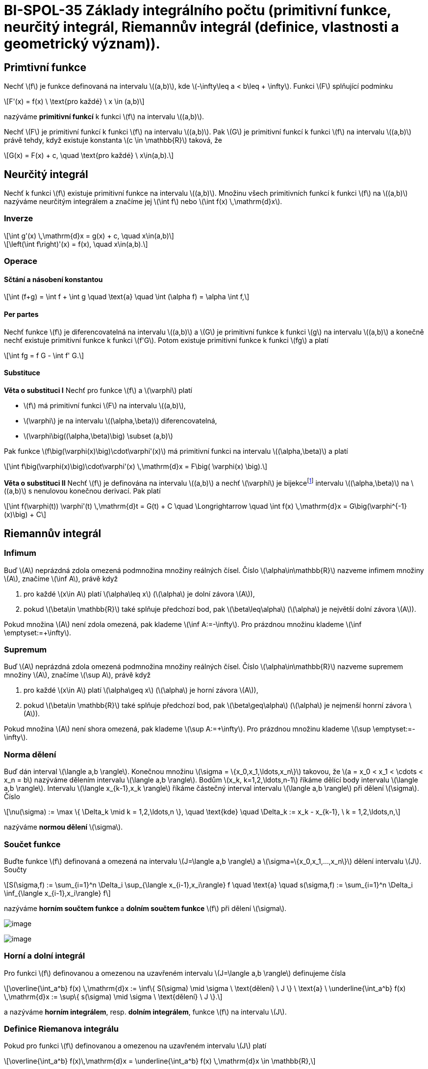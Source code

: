= BI-SPOL-35 Základy integrálního počtu (primitivní funkce, neurčitý integrál, Riemannův integrál (definice, vlastnosti a geometrický význam)).

:stem:
:imagesdir: images

== Primtivní funkce

Nechť latexmath:[$f$] je funkce definovaná na intervalu
latexmath:[$(a,b)$], kde latexmath:[$-\infty\leq a < b\leq + \infty$].
Funkci latexmath:[$F$] splňující podmínku

[latexmath]
++++
\[F'(x) = f(x) \ \text{pro každé} \ x \in (a,b)\]
++++
nazýváme *primitivní funkcí* k funkci latexmath:[$f$] na intervalu
latexmath:[$(a,b)$].

Nechť latexmath:[$F$] je primitivní funkcí k funkci latexmath:[$f$] na
intervalu latexmath:[$(a,b)$]. Pak latexmath:[$G$] je primitivní funkcí
k funkci latexmath:[$f$] na intervalu latexmath:[$(a,b)$] právě tehdy,
když existuje konstanta latexmath:[$c \in \mathbb{R}$] taková, že

[latexmath]
++++
\[G(x) = F(x) + c, \quad \text{pro každé} \ x\in(a,b).\]
++++

== Neurčitý integrál

Nechť k funkci latexmath:[$f$] existuje primitivní funkce na intervalu
latexmath:[$(a,b)$]. Množinu všech primitivních funkcí k funkci
latexmath:[$f$] na latexmath:[$(a,b)$] nazýváme neurčitým integrálem a
značíme jej latexmath:[$\int f$] nebo
latexmath:[$\int f(x) \,\mathrm{d}x$].

=== Inverze

[latexmath]
++++
\[\int g'(x) \,\mathrm{d}x = g(x) + c, \quad x\in(a,b)\]
++++

[latexmath]
++++
\[\left(\int f\right)'(x) = f(x), \quad x\in(a,b).\]
++++

=== Operace

==== Sčtání a násobení konstantou

[latexmath]
++++
\[\int (f+g) = \int f + \int g \quad \text{a} \quad \int (\alpha f) = \alpha \int f,\]
++++

==== Per partes

Nechť funkce latexmath:[$f$] je diferencovatelná na intervalu
latexmath:[$(a,b)$] a latexmath:[$G$] je primitivní funkce k funkci
latexmath:[$g$] na intervalu latexmath:[$(a,b)$] a konečně nechť
existuje primitivní funkce k funkci latexmath:[$f'G$]. Potom existuje
primitivní funkce k funkci latexmath:[$fg$] a platí

[latexmath]
++++
\[\int fg = f G - \int f' G.\]
++++

==== Substituce

*Věta o substituci I* Nechť pro funkce latexmath:[$f$] a
latexmath:[$\varphi$] platí

* latexmath:[$f$] má primitivní funkci latexmath:[$F$] na intervalu
latexmath:[$(a,b)$],
* latexmath:[$\varphi$] je na intervalu latexmath:[$(\alpha,\beta)$]
diferencovatelná,
* latexmath:[$\varphi\big((\alpha,\beta)\big) \subset (a,b)$]

Pak funkce latexmath:[$f\big(\varphi(x)\big)\cdot\varphi'(x)$] má
primitivní funkci na intervalu latexmath:[$(\alpha,\beta)$] a platí

[latexmath]
++++
\[\int f\big(\varphi(x)\big)\cdot\varphi'(x) \,\mathrm{d}x = F\big( \varphi(x) \big).\]
++++

*Věta o substituci II* Nechť latexmath:[$f$] je definována na intervalu
latexmath:[$(a,b)$] a nechť latexmath:[$\varphi$] je
bijekcefootnote:[zobrazení latexmath:[$f$], které přiřazuje každému
prvku latexmath:[$H_f$] právě jeden prvek z latexmath:[$D_f$]] intervalu
latexmath:[$(\alpha,\beta)$] na latexmath:[$(a,b)$] s nenulovou konečnou
derivací. Pak platí

[latexmath]
++++
\[\int f(\varphi(t)) \varphi'(t) \,\mathrm{d}t = G(t) + C \quad \Longrightarrow \quad \int f(x) \,\mathrm{d}x = G\big(\varphi^{-1}(x)\big) + C\]
++++

== Riemannův integrál

=== Infimum

Buď latexmath:[$A$] neprázdná zdola omezená podmnožina množiny reálných
čísel. Číslo latexmath:[$\alpha\in\mathbb{R}$] nazveme infimem množiny
latexmath:[$A$], značíme latexmath:[$\inf A$], právě když

[arabic]
. pro každé latexmath:[$x\in A$] platí latexmath:[$\alpha\leq x$]
(latexmath:[$\alpha$] je dolní závora latexmath:[$A$]),
. pokud latexmath:[$\beta\in \mathbb{R}$] také splňuje předchozí bod,
pak latexmath:[$\beta\leq\alpha$] (latexmath:[$\alpha$] je největší
dolní závora latexmath:[$A$]).

Pokud množina latexmath:[$A$] není zdola omezená, pak klademe
latexmath:[$\inf A:=-\infty$]. Pro prázdnou množinu klademe
latexmath:[$\inf \emptyset:=+\infty$].

=== Supremum

Buď latexmath:[$A$] neprázdná zdola omezená podmnožina množiny reálných
čísel. Číslo latexmath:[$\alpha\in\mathbb{R}$] nazveme supremem množiny
latexmath:[$A$], značíme latexmath:[$\sup A$], právě když

[arabic]
. pro každé latexmath:[$x\in A$] platí latexmath:[$\alpha\geq x$]
(latexmath:[$\alpha$] je horní závora latexmath:[$A$]),
. pokud latexmath:[$\beta\in \mathbb{R}$] také splňuje předchozí bod,
pak latexmath:[$\beta\geq\alpha$] (latexmath:[$\alpha$] je nejmenší
honrní závora latexmath:[$A$]).

Pokud množina latexmath:[$A$] není shora omezená, pak klademe
latexmath:[$\sup A:=+\infty$]. Pro prázdnou množinu klademe
latexmath:[$\sup \emptyset:=-\infty$].

=== Norma dělení

Buď dán interval latexmath:[$\langle a,b \rangle$]. Konečnou množinu
latexmath:[$\sigma = \{x_0,x_1,\ldots,x_n\}$] takovou, že
latexmath:[$a = x_0 < x_1 < \cdots < x_n = b$] nazýváme dělením
intervalu latexmath:[$\langle a,b \rangle$]. Bodům
latexmath:[$x_k, k=1,2,\ldots,n-1$] říkáme dělící body intervalu
latexmath:[$\langle a,b \rangle$]. Intervalu
latexmath:[$\langle x_{k-1},x_k \rangle$] říkáme částečný interval
intervalu latexmath:[$\langle a,b \rangle$] při dělení
latexmath:[$\sigma$]. Číslo

[latexmath]
++++
\[\nu(\sigma) := \max \{ \Delta_k \mid k = 1,2,\ldots,n \}, \quad \text{kde} \quad \Delta_k := x_k - x_{k-1}, \ k = 1,2,\ldots,n,\]
++++

nazýváme *normou dělení* latexmath:[$\sigma$].

=== Součet funkce

Buďte funkce latexmath:[$f$] definovaná a omezená na intervalu
latexmath:[$J=\langle a,b \rangle$] a
latexmath:[$\sigma=\{x_0,x_1,…,x_n\}$] dělení intervalu latexmath:[$J$].
Součty

[latexmath]
++++
\[S(\sigma,f) := \sum_{i=1}^n \Delta_i \sup_{\langle x_{i-1},x_i\rangle} f \quad \text{a} \quad s(\sigma,f) := \sum_{i=1}^n \Delta_i \inf_{\langle x_{i-1},x_i\rangle} f\]
++++

nazýváme *horním součtem funkce* a *dolním součtem funkce*
latexmath:[$f$] při dělení latexmath:[$\sigma$].

image:fig_dolni_soucet.png[image]

image:fig_horni_soucet.png[image]

=== Horní a dolní integrál

Pro funkci latexmath:[$f$] definovanou a omezenou na uzavřeném intervalu
latexmath:[$J=\langle a,b \rangle$] definujeme čísla

[latexmath]
++++
\[\overline{\int_a^b} f(x) \,\mathrm{d}x := \inf\{ S(\sigma) \mid \sigma \ \text{dělení} \ J \} \ \text{a} \ \underline{\int_a^b} f(x) \,\mathrm{d}x := \sup\{ s(\sigma) \mid \sigma \ \text{dělení} \ J \}.\]
++++

a nazýváme *horním integrálem*, resp. *dolním integrálem*, funkce
latexmath:[$f$] na intervalu latexmath:[$J$].

=== Definice Riemanova integrálu

Pokud pro funkci latexmath:[$f$] definovanou a omezenou na uzavřeném
intervalu latexmath:[$J$] platí

[latexmath]
++++
\[\overline{\int_a^b} f(x)\,\mathrm{d}x = \underline{\int_a^b} f(x) \,\mathrm{d}x \in \mathbb{R},\]
++++

pak jejich společnou hodnotu nazýváme *Riemannovým integrálem* funkce
latexmath:[$f$] na intervalu latexmath:[$J$] a toto číslo značíme
symboly

[latexmath]
++++
\[\int_a^b f, \quad \text{případně} \quad \int_a^b f(x)\,\mathrm{d}x.\]
++++

Posloupnost dělení latexmath:[$\sigma_n$] nazveme *normální*, pokud pro
její normy platí
latexmath:[$\lim\limits_{n\to\infty} \nu(\sigma_n) = 0.$]

=== Postačujíící podmínka pro existenci RI

Buď latexmath:[$f$] spojitá funkce na intervalu
latexmath:[$\langle a,b \rangle$]. Potom existuje její Riemannův
integrál na intervalu latexmath:[$\langle a,b \rangle$]. Pokud je navíc
latexmath:[$(\sigma_n)$] normální posloupnost dělení intervalu
latexmath:[$\langle a,b \rangle$] potom limity

[latexmath]
++++
\[\lim_{n\to\infty} s(\sigma_n, f) \quad \text{a} \quad \lim_{n\to\infty} S(\sigma_n,f)\]
++++

existují, a jsou rovny Riemannově integrálu funkce f na intervalu
latexmath:[$\langle a,b \rangle$].

=== Integrální součet

Pro funkci f spojitou na uzavřeném intervalu
latexmath:[$\langle a,b \rangle$] a dělení
latexmath:[$\sigma={x_0,x_1,…,x_n}$], kde latexmath:[$x_0=a$] a
latexmath:[$x_n=b$], tohoto intervalu definujeme integrální součet
funkce latexmath:[$f$] při dělení latexmath:[$σ$] předpisem

[latexmath]
++++
\[\mathcal{J}(\sigma,f) = \sum_{i=1}^n f(\alpha_i) \Delta_i,\]
++++

kde latexmath:[$\alpha_i$] patří do intervalu
latexmath:[$\langle x_{i-1},x_i\rangle$], latexmath:[$i=1,2,…,n$].

==== Vztah s Riemannovým integrálem

[latexmath]
++++
\[\int_a^b f(x) \,\mathrm{d}x = \lim_{n\to\infty} \mathcal{J}(\sigma_n,f),\]
++++

=== Vlastnosti

==== Aditivita integrálu

Nechť latexmath:[$f$] a latexmath:[$g$] jsou spojité funkce na intervalu
latexmath:[$\langle a,b \rangle$]. Potom pro Riemannův integrál funkce
latexmath:[$f+g$] (která je také automaticky spojitá na
latexmath:[$\langle a,b \rangle$]) platí

[latexmath]
++++
\[\int_a^b (f+g)(x)\,\mathrm{d}x = \int_a^b f(x)\,\mathrm{d}x + \int_a^b g(x)\,\mathrm{d}x.\]
++++

==== Multiplikativita integrálu

Nechť f je spojitá na intervalu latexmath:[$\langle a,b \rangle$] a
latexmath:[$c\in \mathbb{R}$] je konstanta. Potom pro Riemannův integrál
funkce latexmath:[$cf$] platí

[latexmath]
++++
\[\int_a^b (cf)(x)\,\mathrm{d}x = c \int_a^b f(x)\,\mathrm{d}x.\]
++++

==== Aditivita integrálu v mezích

Riemannův integrál funkce latexmath:[$f$] na intervalu
latexmath:[$\langle a,b \rangle$] existuje, právě když pro každé
latexmath:[$c\in\langle a,b \rangle$] existují Riemannovy integrály
funkce f na intervalech latexmath:[$\langle a,c \rangle$] a
latexmath:[$\langle c,b \rangle$]. V takovém případě navíc platí

[latexmath]
++++
\[\int_a^b f(x)\,\d x  = \int_a^c f(x)\,\d x + \int_c^b f(x)\,\d x.\]
++++

==== Nerovnosti mezi integrály

Nechť jsou latexmath:[$f$] a latexmath:[$g$] spojité funkce na intervalu
latexmath:[$\langle a,b \rangle$] a nechť platí nerovnost
latexmath:[$f(x)\leq g(x)$] pro všechna
latexmath:[$x\in\langle a,b \rangle$]. Potom pro jejich Riemannovy
integrály platí

[latexmath]
++++
\[\int_a^b f(x)\,\mathrm{d}x \leq \int_a^b g(x)\,\mathrm{d}x.\]
++++

==== Newtonova formule

Nechť f je funkce spojitá na intervalu latexmath:[$\langle a,b \rangle$]
s primitivní funkcí F. Pak platí rovnost

[latexmath]
++++
\[\int_a^b f(x) \,\mathrm{d}x = F(b) - F(a) =: \Big[ F(x) \Big]_a^b.\]
++++

=== Zobecněný RI

Nechť f je funkce definovaná na intervalu latexmath:[$\langle a,b )$]
pro nějaké latexmath:[$a\in\mathbb{R}$] a
latexmath:[$b\in(a,+\infty\rangle$], která je Riemanovsky integrabilní
na intervalulatexmath:[$\langle a,c \rangle$] pro každé
latexmath:[$c\in(a,b)$]. Pokud existuje konečná limita

[latexmath]
++++
\[\lim_{c \to b_-} \int_a^c f(x)\, \d x,\]
++++

pak její hodnotu značíme

[latexmath]
++++
\[\int_a^b f(x)\, \d x,\]
++++

nazýváme zobecněným Riemannovým integrálem funkce latexmath:[$f$] na
intervalu latexmath:[$\langle a,b )$] a říkáme, že integrál
latexmath:[$\int_a^b f(x)\, \d x$] konverguje.

=== Vlastnosti RI

Nechť latexmath:[$f$] je funkce spojitá na uvažovaných intervalech.

* Je-li latexmath:[$f$] sudá funkce na
latexmath:[$\langle -a,a \rangle$], pak
latexmath:[$\displaystyle\int_{-a}^a f(x) \mathrm{d}x = 2 \int_0^a f(x) \mathrm{d}x$]
* Je-li latexmath:[$f$] lichá funkce na
latexmath:[$\langle -a,a \rangle$], pak
latexmath:[$\displaystyle\int_{-a}^a f(x) \mathrm{d}x = 0$]
* Je-li latexmath:[$f$] periodická na latexmath:[$\mathbb{R}$] s
periodou latexmath:[$T$], pak pro každé latexmath:[$a,b\in\mathbb{R}$]
platí
latexmath:[$\displaystyle\int_a^{a+T} f(x)\mathrm{d}x = \int_b^{b+T} f(x) \mathrm{d}x$]

=== Výpočet obsahů plošných útvarů

Nechť latexmath:[$f$] a latexmath:[$g$] jsou funkce spojité na
latexmath:[$\langle a,b \rangle$] takové, že latexmath:[$f(x)\geq g(x)$]
pro každé latexmath:[$x\in\langle a,b \rangle$]. Pak obsah plochy
latexmath:[$P$] ohraničené přímkami latexmath:[$x=a$] a
latexmath:[$x=b$] a grafy funkcí latexmath:[$f$] a latexmath:[$g$] je
roven

[latexmath]
++++
\[P = \int_a^b \big( f(x) - g(x) \big) \,\mathrm{d}x.\]
++++

image:fig_vypocet_plochy.png[image]

== Tabulky

image:integraly.png[image]
